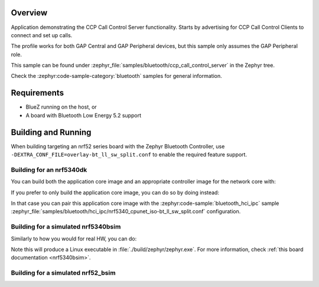 .. zephyr:code-sample:: bluetooth_ccp_call_control_server
   :name: Call Control Profile (CCP) Call Control Server
   :relevant-api: bluetooth bt_ccp bt_tbs

   CCP Call Control Server sample that registers one or more TBS bearers and advertises the
   TBS UUID(s).

Overview
********

Application demonstrating the CCP Call Control Server functionality.
Starts by advertising for CCP Call Control Clients to connect and set up calls.

The profile works for both GAP Central and GAP Peripheral devices, but this sample only assumes the
GAP Peripheral role.

This sample can be found under :zephyr_file:`samples/bluetooth/ccp_call_control_server` in the Zephyr tree.

Check the :zephyr:code-sample-category:`bluetooth` samples for general information.

Requirements
************

* BlueZ running on the host, or
* A board with Bluetooth Low Energy 5.2 support

Building and Running
********************

When building targeting an nrf52 series board with the Zephyr Bluetooth Controller,
use ``-DEXTRA_CONF_FILE=overlay-bt_ll_sw_split.conf`` to enable the required feature support.

Building for an nrf5340dk
-------------------------

You can build both the application core image and an appropriate controller image for the network
core with:

.. zephyr-app-commands::
   :zephyr-app: samples/bluetooth/ccp_call_control_server/
   :board: nrf5340dk/nrf5340/cpuapp
   :goals: build
   :west-args: --sysbuild

If you prefer to only build the application core image, you can do so by doing instead:

.. zephyr-app-commands::
   :zephyr-app: samples/bluetooth/ccp_call_control_server/
   :board: nrf5340dk/nrf5340/cpuapp
   :goals: build

In that case you can pair this application core image with the
:zephyr:code-sample:`bluetooth_hci_ipc` sample
:zephyr_file:`samples/bluetooth/hci_ipc/nrf5340_cpunet_iso-bt_ll_sw_split.conf` configuration.

Building for a simulated nrf5340bsim
------------------------------------

Similarly to how you would for real HW, you can do:

.. zephyr-app-commands::
   :zephyr-app: samples/bluetooth/ccp_call_control_server/
   :board: nrf5340bsim/nrf5340/cpuapp
   :goals: build
   :west-args: --sysbuild

Note this will produce a Linux executable in :file:`./build/zephyr/zephyr.exe`.
For more information, check :ref:`this board documentation <nrf5340bsim>`.

Building for a simulated nrf52_bsim
-----------------------------------

.. zephyr-app-commands::
   :zephyr-app: samples/bluetooth/ccp_call_control_server/
   :board: nrf52_bsim
   :goals: build
   :gen-args: -DEXTRA_CONF_FILE=overlay-bt_ll_sw_split.conf

